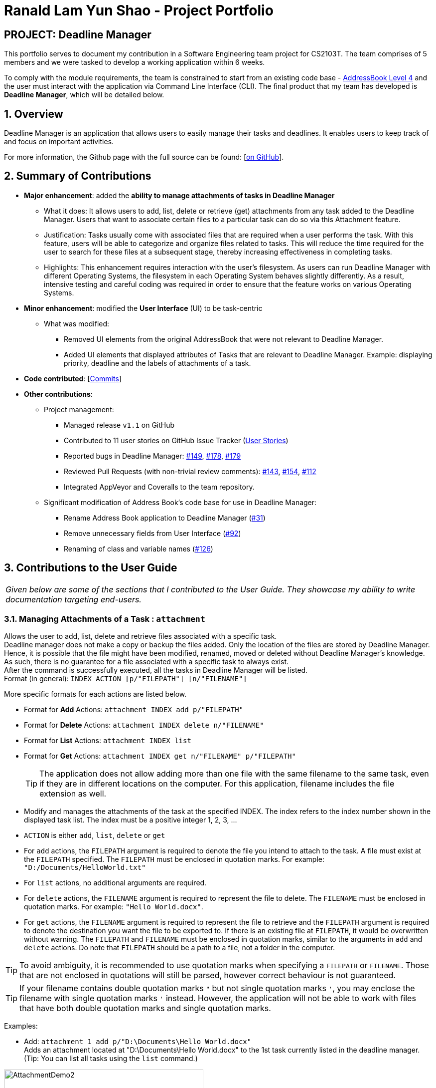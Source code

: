 = Ranald Lam Yun Shao - Project Portfolio
:site-section: AboutUs
:imagesDir: ../images
:stylesDir: ../stylesheets



== PROJECT: Deadline Manager

This portfolio serves to document my contribution in a Software Engineering team project for CS2103T. The team comprises of 5 members and we were tasked to develop a working application within 6 weeks. +

To comply with the module requirements, the team is constrained to start from an existing code base - https://github.com/nus-cs2103-AY1819S1/addressbook-level4[AddressBook Level 4] and the user must interact with the application via Command Line Interface (CLI). The final product that my team has developed is **Deadline Manager**, which will be detailed below.

:sectnums:
:sectnumlevels: 6

== Overview
Deadline Manager is an application that allows users to easily manage their tasks and deadlines. It enables users to keep track of and focus on important activities.

For more information, the Github page with the full source can be found: [https://cs2103-ay1819s1-w17-4.github.io/main[on GitHub]].

== Summary of Contributions
* *Major enhancement*: added the *ability to manage attachments of tasks in Deadline Manager*
** What it does: It allows users to add, list, delete or retrieve (get) attachments from any task added to the Deadline Manager. Users that want to associate certain files to a particular task can do so via this Attachment feature.
** Justification: Tasks usually come with associated files that are required when a user performs the task. With this feature, users will be able to categorize and organize files related to tasks. This will reduce the time required for the user to search for these files at a subsequent stage, thereby increasing effectiveness in completing tasks.
//For instance, assignments for students usually come with an assignment brief. This feature allows them to associate that assignment brief with the task of completing the assignment. When the student decides to attempt the assignment, the assignment brief can be easily retrieved from Deadline Manager, thereby saving the hassle of searching for the file.
** Highlights: This enhancement requires interaction with the user's filesystem. As users can run Deadline Manager with different Operating Systems, the filesystem in each Operating System behaves slightly differently. As a result, intensive testing and careful coding was required in order to ensure that the feature works on various Operating Systems.

* *Minor enhancement*: modified the *User Interface* (UI) to be task-centric
 ** What was modified:
 *** Removed UI elements from the original AddressBook that were not relevant to Deadline Manager.
 *** Added UI elements that displayed attributes of Tasks that are relevant to Deadline Manager. Example: displaying priority, deadline and the labels of attachments of a task.


* *Code contributed*: [https://nus-cs2103-ay1819s1.github.io/cs2103-dashboard/#=undefined&search=ranaldmiao[Commits]]

* *Other contributions*:

** Project management:
*** Managed release `v1.1` on GitHub
*** Contributed to 11 user stories on GitHub Issue Tracker (https://github.com/CS2103-AY1819S1-W17-4/main/issues?utf8=%E2%9C%93&q=is%3Aissue+author%3Aranaldmiao+label%3Atype.Story[User Stories])

*** Reported bugs in Deadline Manager: https://github.com/CS2103-AY1819S1-W17-4/main/issues/149[#149], https://github.com/CS2103-AY1819S1-W17-4/main/issues/178[#178], https://github.com/CS2103-AY1819S1-W17-4/main/issues/179[#179]

*** Reviewed Pull Requests (with non-trivial review comments): https://github.com/CS2103-AY1819S1-W17-4/main/pull/143[#143], https://github.com/CS2103-AY1819S1-W17-4/main/pull/154[#154], https://github.com/CS2103-AY1819S1-W17-4/main/pull/112/[#112]

*** Integrated AppVeyor and Coveralls to the team repository.
** Significant modification of Address Book's code base for use in Deadline Manager:
*** Rename Address Book application to Deadline Manager (https://github.com/CS2103-AY1819S1-W17-4/main/pull/31[#31])
*** Remove unnecessary fields from User Interface (https://github.com/CS2103-AY1819S1-W17-4/main/pull/92[#92])
*** Renaming of class and variable names (https://github.com/CS2103-AY1819S1-W17-4/main/pull/126[#126])


== Contributions to the User Guide

|===
|_Given below are some of the sections that I contributed to the User Guide. They showcase my ability to write documentation targeting end-users._
|===

//include::../UserGuide.adoc[tag=attachment]
=== Managing Attachments of a Task : `attachment`
Allows the user to add, list, delete and retrieve files associated with a specific task. +
Deadline manager does not make a copy or backup the files added. Only the location of the files are stored by Deadline Manager. Hence, it is possible that the file might have been modified, renamed, moved or deleted without Deadline Manager's knowledge. As such, there is no guarantee for a file associated with a specific task to always exist.  +
After the command is successfully executed, all the tasks in Deadline Manager will be listed. +
Format (in general): `INDEX ACTION [p/"FILEPATH"] [n/"FILENAME"]`

More specific formats for each actions are listed below.

* Format for *Add* Actions: `attachment INDEX add p/"FILEPATH"`

* Format for *Delete* Actions: `attachment INDEX delete n/"FILENAME"`

* Format for *List* Actions: `attachment INDEX list`

* Format for *Get* Actions: `attachment INDEX get n/"FILENAME" p/"FILEPATH"`
[TIP]
The application does not allow adding more than one file with the same filename to the same task, even if they are in different locations on the computer. For this application, filename includes the file extension as well.
****
*  Modify and manages the attachments of the task at the specified INDEX. The index refers to the index number shown in the displayed task list. The index must be a positive integer 1, 2, 3, …​
* `ACTION` is either `add`, `list`, `delete` or `get`

* For `add` actions, the `FILEPATH` argument is required to denote the file you intend to attach to the task. A file must exist at the `FILEPATH` specified. The `FILEPATH` must be enclosed in quotation marks. For example: `"D:/Documents/HelloWorld.txt"`

* For `list` actions, no additional arguments are required.

* For `delete` actions, the `FILENAME` argument is required to represent the file to delete. The `FILENAME` must be enclosed in quotation marks. For example: `"Hello World.docx"`.

* For `get` actions, the `FILENAME` argument is required to represent the file to retrieve and the `FILEPATH` argument is required to denote the destination you want the file to be exported to. If there is an existing file at `FILEPATH`, it would be overwritten without warning. The `FILEPATH` and `FILENAME` must be enclosed in quotation marks, similar to the arguments in `add` and `delete` actions. Do note that `FILEPATH` should be a path to a file, not a folder in the computer.
****

[TIP]
To avoid ambiguity, it is recommended to use quotation marks when specifying a `FILEPATH` or `FILENAME`. Those that are not enclosed in quotations will still be parsed, however correct behaviour is not guaranteed.
[TIP]
If your filename contains double quotation marks `"` but not single quotation marks `'`, you may enclose the filename with single quotation marks `'` instead. However, the application will not be able to work with files that have both double quotation marks and single quotation marks.

Examples:

* Add: `attachment 1 add p/"D:\Documents\Hello World.docx"` +
Adds an attachment located at "D:\Documents\Hello World.docx" to the 1st task currently listed in the deadline manager. (Tip: You can list all tasks using the `list` command.)

[attachmentdemo1]
.Result of Attachment Command with Add Action
[#img-attachmentdemo1]
[caption="Figure 3.10.1: "]
image::userguide/attachmentdemo_1.png[AttachmentDemo2, width="400"]
Figure 3.10.1 above shows an expected result message if the command is successfully executed by Deadline Manager for the example command.


[attachmentdemo2]
.Attachment Label after an attachment is added to a file
[#img-attachmentdemo2]
[caption="Figure 3.10.2: "]
image::userguide/attachmentdemo_2.png[AttachmentDemo2, width="200"]
Figure 3.10.2 above shows the label that would be displayed along with the task after an attachment is added. The label will contain the file name.


* List: `attachment 1 list` +
Lists all attachments currently associated with the 1st task in the deadline manager.

[attachmentdemo3]
.Result of Attachment Command with List Action
[#img-attachmentdemo3]
[caption="Figure 3.10.3: "]
image::userguide/attachmentdemo_3.png[AttachmentDemo3, width="200"]
Figure 3.10.3 above shows an expected result message if the command is successfully executed by Deadline Manager for the above command with the List Action.

//
//* Get: `attachment 2 get p/"D:\Documents\TaskAttachments.zip" n/"Assignment.zip"` +
//Saves an attachment named "Assignment.zip" of the 2nd task in the deadline manager to "D:\Documents\TaskAttachments.zip"
//
//
//[attachmentdemo4]
//.Result of Attachment Command with Get Action
//[#img-attachmentdemo4]
//[caption="Figure 3.10.4: "]
//image::userguide/attachmentdemo_4.png[AttachmentDemo4, width="400"]
//Figure 3.10.4 above shows an expected result message if the command is successfully executed by Deadline Manager for the above command with the Get action.

|===
|_The description for `Delete` and `Get` actions are omitted for brevity. For the full text, please do refer to the https://cs2103-ay1819s1-w17-4.github.io/main/UserGuide.html[User Guide]._
|===

//=== FAQ
//include::../UserGuide.adoc[tag=faqfilepath]

== Contributions to the Developer Guide

|===
|_Given below are excerpts of the Developer Guide which I contributed to. They showcase my ability to write technical documentation and the technical depth of my contributions to the project._
|===
[discrete]
=== Attachment Feature
The attachment feature aims to help users organise and keep track of important files needed for the respective tasks. It allows users to associate files in their computer with a particular task. When the user subsequently decides to perform a particular task, this feature provides functionality to identify files previously associated with the task and facilitates exporting it to an appropriate location.

==== Current Implementation
The attachment feature is mainly implemented by `AttachmentCommand`. As `AttachmentCommand` is an all-purpose command involving numerous actions, an interface `AttachmentAction` is defined within `AttachmentCommand` in order to facilitate this. There are 4 classes that implements `AttachmentAction` in order to implement the various actions of the attachment feature. The command line arguments for the attachment command is parsed by `AttachmentCommandParser`.

==== Sequence Flow
//Given below is a sequence of steps, illustrating the interaction between `AttachmentCommandParser`, `AttachmentCommand` and classes that implement `AttachmentAction` after a user enters a relevant command.
//
//Step 1. The user enters an attachment command which involves either `add`, `list`, `delete` or `get` actions.
//
//Step 2. The `AttachmentCommandParser` receives the command with the arguments given as a string.
//
//Step 3. The `AttachmentCommandParser` interprets the arguments and constructs either a `AddAttachmentAction` for `add`, `ListAttachmentAction` for `list`, `DeleteAttachmentAction` for `delete` or `GetAttachmentAction` for `get`. The relevant arguments will also be passed as parameters to the constructors of these classes. Do note that these classes all extends from the abstract class `AttachmentAction`.
//
//Step 4. An `AttachmentCommand` is constructed and initialized with the `AttachmentAction` constructed in Step 3.

Given below is a sequence of steps and a sequence diagram that corresponds to it. They describe the interaction between `AttachmentCommand` and classes that implement `AttachmentAction` after the `AttachmentCommand#execute` method is invoked by the `LogicManager`.

.Sequence Diagram for performing the `execute` method of an `AttachmentCommand`
image::AttachmentExecuteSequenceDiagram.png[width="750"]

Step 1. The task identified by the user is retrieved from the `Model`.

Step 2. The `perform` method of the `AttachmentAction` is invoked, with the task retrieved in Step 1 as the parameter.

Step 3. The invoked `AttachmentAction` performs specific application logic which is different for each action. Then, a `ActionResult` object containing a `Task` and a message is returned to the `execute` method.

Step 4. The `Model` is updated with the `Task` object retrieved from the returned `ActionResult`.

Step 5. The message to be shown to the user is retrieved from the returned `ActionResult`. Then, it is used to create a `CommandResult` object which is to be returned to the the `LogicManager`.
|===
|_The remaining sequence flows are omitted for brevity._
|===

==== AttachmentAction and Implementing Classes
`AttachmentAction` is an interface nested within `AttachmentCommand`. It defines and requires implementing classes to implement a `perform` method. The implementation for `AttachmentAction` is shown below:
[source,java]
----
public interface AttachmentAction {
    ActionResult perform(Task taskToEdit) throws CommandException;
}
----

* The `perform` method is invoked by `AttachmentCommand` to perform the action on the task provided. `ActionResult` is immutable and contains two properties: a `Task` and a `message` which can be used by implementing classes to return the updated `Task` together with any `message` that should be displayed to the user. Since `Task` is immutable, a new task with the modified values should be returned by the method, instead of modifying `taskToEdit`.

The contents of `ActionResult` is shown below:
[source,java]
----
private static class ActionResult {
    public final String resultMessage;
    public final Task updatedTask;

    public ActionResult(Task updatedTask, String resultMessage) {
        this.updatedTask = updatedTask;
        this.resultMessage = resultMessage;
    }

    // Returns the task
    public Task getTask() { return updatedTask; }

    // Returns the result message
    public String getMessage() { return resultMessage; }
}
----

===== AddAttachmentAction
`AddAttachmentAction` implements `AttachmentAction` and provides the implementations required for the user to associate a file with a task. In other words, it adds an attachment to a task. The constructor class takes in a single parameter, `filePath`, denoting the path to the file to be associated with the task. The `perform` method of `AddAttachmentAction` executes the following:

. Checks if a file exists at the specified `filePath`. A `CommandException` will be raised if this is not the case.
. Checks if the task already contains an attachment with the same filename. A `CommandException` will be raised if this is not the case.
. Constructs a new `Attachment` object using the file at the specified `filePath`.
. Constructs a new `Task` object with the same attributes as the original task, but with the additional `Attachment` object added to the set of attachments.


===== ListAttachmentAction
`ListAttachmentAction` implements `AttachmentAction` and provides the implementations required for the user to list all the files associated with a task. In other words, it provides a listing of all attachments that are added to the task. The constructor class requries no parameters. The `perform` method of `ListAttachmentAction` executes the following:

. Prints the total number of attachments in the specified task.
. Prints the filename of each of the attachments in the specified task, with one attachment per line.
|===
|_Description for `DeleteAttachmentAction` and `GetAttachmentAction` are omitted for brevity._
|===

==== Design Considerations

===== Aspect: How to associate files to tasks
* **Alternative 1 (current choice):** Saves the path of the file.
** Pros: Easy to implement. Reduces storage footprint.
** Cons: Associated file can cease to exist, due to it being renamed, moved or deleted.

* **Alternative 2:** Copies the entire file to a user specified directory.
** Pros: Deletion of the associated file (in its original location) will not affect the application.
** Cons: Harder to implement file management system on the file system. Uses more storage space. User will not be able to update the attachment without deleting and re-adding the file.

===== Aspect: How to identify attachments within a task

* **Alternative 1 (current choice):** Use the file name as an identifier.
** Pros: More user friendly as there is less words to type.
** Cons: Cannot have more than one attachment with the same file name in the same task. For example: `folder1/Template.docx` and `folder2/Template.docx` cannot be simultaneously added as attachments to the same task.
* **Alternative 2:** Use the path to the file as an identifier.
** Pros: Allows for more than one attachments with the same file name to be associated with the same task. For example: `folder1/Template.docx` and `folder2/Template.docx` can be added to the same task as attachments.
** Cons: Cumbersome for the user to type the full path to identify the file.
* **Alternative 3:** Prompt the user for an identifier for each attachment added.
** Pros: Can be customized by the user to manage multiple files with the same file name in the same task.
** Cons: Cumbersome for the user to type the identifier for every time they want to add attachments to a task.

|===
|_For the full content of this section, please do refer to the https://cs2103-ay1819s1-w17-4.github.io/main/DeveloperGuide.html[Developer Guide]._
|===
